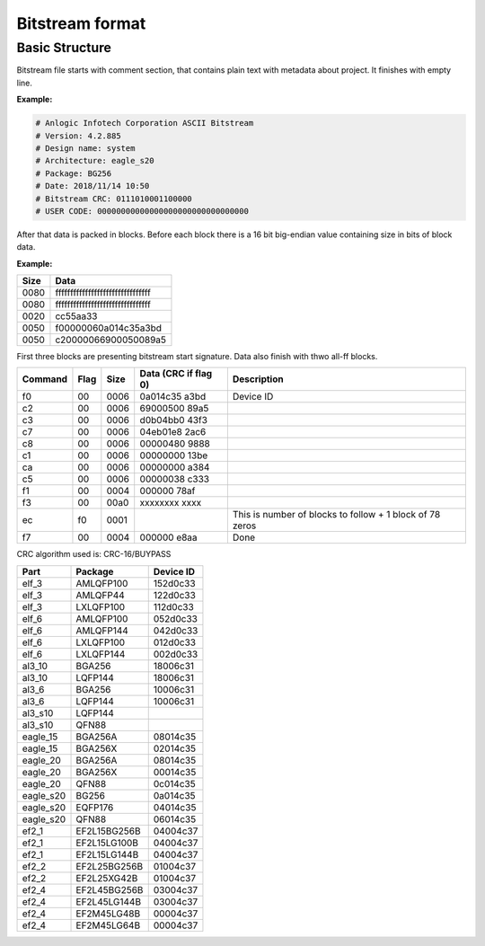 Bitstream format
================

Basic Structure
----------------

Bitstream file starts with comment section, that contains plain text with metadata about project.
It finishes with empty line.

**Example:**

.. code-block:: none

  # Anlogic Infotech Corporation ASCII Bitstream
  # Version: 4.2.885
  # Design name: system
  # Architecture: eagle_s20
  # Package: BG256
  # Date: 2018/11/14 10:50
  # Bitstream CRC: 0111010001100000
  # USER CODE: 00000000000000000000000000000000

After that data is packed in blocks. Before each block there is a 16 bit big-endian value containing size in bits of block data.

**Example:**

+-------+-----------------------------------+
| Size  |  Data                             |
+=======+===================================+
| 0080  | ffffffffffffffffffffffffffffffff  |
+-------+-----------------------------------+
| 0080  | ffffffffffffffffffffffffffffffff  |
+-------+-----------------------------------+
| 0020  | cc55aa33                          |
+-------+-----------------------------------+
| 0050  | f00000060a014c35a3bd              |
+-------+-----------------------------------+
| 0050  | c20000066900050089a5              |
+-------+-----------------------------------+

First three blocks are presenting bitstream start signature. Data also finish with thwo all-ff blocks.

+---------+------+------+----------------------+------------------------------------------------------------------+
| Command | Flag | Size | Data (CRC if flag 0) | Description                                                      |
+=========+======+======+======================+==================================================================+
| f0      | 00   | 0006 | 0a014c35   a3bd      |  Device ID                                                       |
+---------+------+------+----------------------+------------------------------------------------------------------+
| c2      | 00   | 0006 | 69000500   89a5      |                                                                  |
+---------+------+------+----------------------+------------------------------------------------------------------+
| c3      | 00   | 0006 | d0b04bb0   43f3      |                                                                  |
+---------+------+------+----------------------+------------------------------------------------------------------+
| c7      | 00   | 0006 | 04eb01e8   2ac6      |                                                                  |
+---------+------+------+----------------------+------------------------------------------------------------------+
| c8      | 00   | 0006 | 00000480   9888      |                                                                  |
+---------+------+------+----------------------+------------------------------------------------------------------+
| c1      | 00   | 0006 | 00000000   13be      |                                                                  |
+---------+------+------+----------------------+------------------------------------------------------------------+
| ca      | 00   | 0006 | 00000000   a384      |                                                                  |
+---------+------+------+----------------------+------------------------------------------------------------------+
| c5      | 00   | 0006 | 00000038   c333      |                                                                  |
+---------+------+------+----------------------+------------------------------------------------------------------+
| f1      | 00   | 0004 | 000000     78af      |                                                                  |
+---------+------+------+----------------------+------------------------------------------------------------------+
| f3      | 00   | 00a0 | xxxxxxxx   xxxx      |                                                                  |
+---------+------+------+----------------------+------------------------------------------------------------------+
| ec      | f0   | 0001 |                      | This is number of blocks to follow + 1 block of 78 zeros         |
+---------+------+------+----------------------+------------------------------------------------------------------+
| f7      | 00   | 0004 | 000000     e8aa      | Done                                                             |
+---------+------+------+----------------------+------------------------------------------------------------------+

CRC algorithm used is: CRC-16/BUYPASS


+-----------+-----------------+-------------+
| Part      | Package         | Device ID   |
+===========+=================+=============+
| elf_3     | AMLQFP100       | 152d0c33    |
+-----------+-----------------+-------------+
| elf_3     | AMLQFP44        | 122d0c33    |
+-----------+-----------------+-------------+
| elf_3     | LXLQFP100       | 112d0c33    |
+-----------+-----------------+-------------+
| elf_6     | AMLQFP100       | 052d0c33    |
+-----------+-----------------+-------------+
| elf_6     | AMLQFP144       | 042d0c33    |
+-----------+-----------------+-------------+
| elf_6     | LXLQFP100       | 012d0c33    |
+-----------+-----------------+-------------+
| elf_6     | LXLQFP144       | 002d0c33    |
+-----------+-----------------+-------------+
| al3_10    | BGA256          | 18006c31    |
+-----------+-----------------+-------------+
| al3_10    | LQFP144         | 18006c31    |
+-----------+-----------------+-------------+
| al3_6     | BGA256          | 10006c31    |
+-----------+-----------------+-------------+
| al3_6     | LQFP144         | 10006c31    |
+-----------+-----------------+-------------+
| al3_s10   | LQFP144         |             |
+-----------+-----------------+-------------+
| al3_s10   | QFN88           |             |
+-----------+-----------------+-------------+
| eagle_15  | BGA256A         | 08014c35    |
+-----------+-----------------+-------------+
| eagle_15  | BGA256X         | 02014c35    |
+-----------+-----------------+-------------+
| eagle_20  | BGA256A         | 08014c35    |
+-----------+-----------------+-------------+
| eagle_20  | BGA256X         | 00014c35    |
+-----------+-----------------+-------------+
| eagle_20  | QFN88           | 0c014c35    |
+-----------+-----------------+-------------+
| eagle_s20 | BG256           | 0a014c35    |
+-----------+-----------------+-------------+
| eagle_s20 | EQFP176         | 04014c35    |
+-----------+-----------------+-------------+
| eagle_s20 | QFN88           | 06014c35    |
+-----------+-----------------+-------------+
| ef2_1     | EF2L15BG256B    | 04004c37    |
+-----------+-----------------+-------------+
| ef2_1     | EF2L15LG100B    | 04004c37    |
+-----------+-----------------+-------------+
| ef2_1     | EF2L15LG144B    | 04004c37    |
+-----------+-----------------+-------------+
| ef2_2     | EF2L25BG256B    | 01004c37    |
+-----------+-----------------+-------------+
| ef2_2     | EF2L25XG42B     | 01004c37    |
+-----------+-----------------+-------------+
| ef2_4     | EF2L45BG256B    | 03004c37    |
+-----------+-----------------+-------------+
| ef2_4     | EF2L45LG144B    | 03004c37    |
+-----------+-----------------+-------------+
| ef2_4     | EF2M45LG48B     | 00004c37    |
+-----------+-----------------+-------------+
|ef2_4      | EF2M45LG64B     | 00004c37    |
+-----------+-----------------+-------------+
